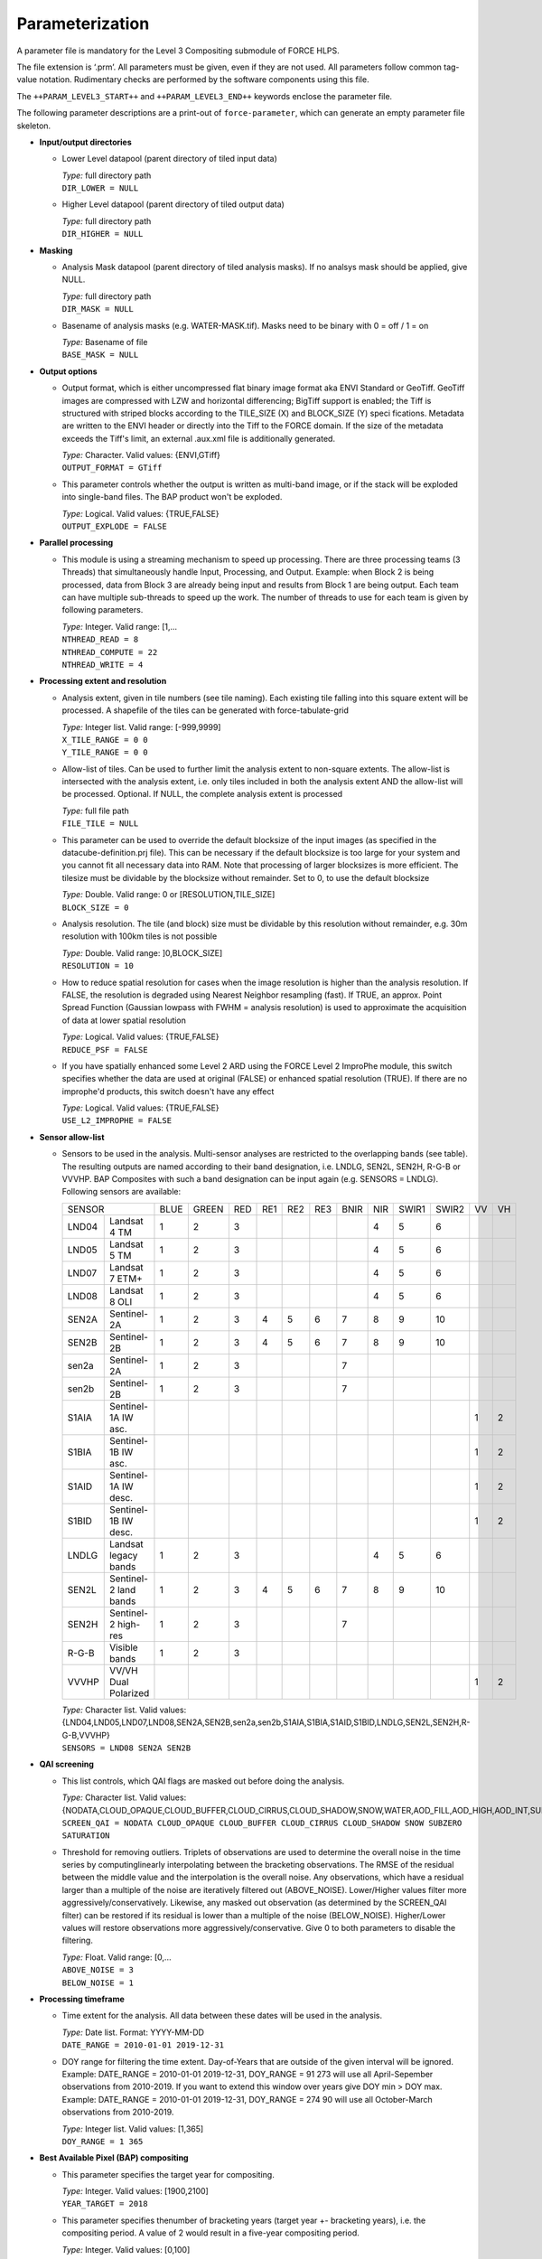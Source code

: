 .. _l3-param:

Parameterization
================

A parameter file is mandatory for the Level 3 Compositing submodule of FORCE HLPS.

The file extension is ‘.prm’.
All parameters must be given, even if they are not used.
All parameters follow common tag-value notation.
Rudimentary checks are performed by the software components using this file.

The ``++PARAM_LEVEL3_START++`` and ``++PARAM_LEVEL3_END++`` keywords enclose the parameter file.

The following parameter descriptions are a print-out of ``force-parameter``, which can generate an empty parameter file skeleton.


* **Input/output directories**

  * Lower Level datapool (parent directory of tiled input data)
  
    | *Type:* full directory path
    | ``DIR_LOWER = NULL``
    
  * Higher Level datapool (parent directory of tiled output data)
  
    | *Type:* full directory path
    | ``DIR_HIGHER = NULL``

* **Masking**

  * Analysis Mask datapool (parent directory of tiled analysis masks).
    If no analsys mask should be applied, give NULL.
    
    | *Type:* full directory path
    | ``DIR_MASK = NULL``
    
  * Basename of analysis masks (e.g. WATER-MASK.tif).
    Masks need to be binary with 0 = off / 1 = on
    
    | *Type:* Basename of file
    | ``BASE_MASK = NULL``

* **Output options**

  * Output format, which is either uncompressed flat binary image format aka ENVI Standard or GeoTiff.
    GeoTiff images are compressed with LZW and horizontal differencing; BigTiff support is enabled; the Tiff is structured with striped blocks according to the TILE_SIZE (X) and BLOCK_SIZE (Y) speci    fications.
    Metadata are written to the ENVI header or directly into the Tiff to the FORCE domain.
    If the size of the metadata exceeds the Tiff's limit, an external .aux.xml file is additionally generated.

    | *Type:* Character. Valid values: {ENVI,GTiff}
    | ``OUTPUT_FORMAT = GTiff``

  * This parameter controls whether the output is written as multi-band image, or if the stack will be exploded into single-band files. The BAP product won't be exploded.
  
    | *Type:* Logical. Valid values: {TRUE,FALSE}
    | ``OUTPUT_EXPLODE = FALSE``

* **Parallel processing**

  * This module is using a streaming mechanism to speed up processing.
    There are three processing teams (3 Threads) that simultaneously handle Input, Processing, and Output.
    Example: when Block 2 is being processed, data from Block 3 are already being input and results from Block 1 are being output.
    Each team can have multiple sub-threads to speed up the work.
    The number of threads to use for each team is given by following parameters.

    | *Type:* Integer. Valid range: [1,...
    | ``NTHREAD_READ = 8``
    | ``NTHREAD_COMPUTE = 22``
    | ``NTHREAD_WRITE = 4``

* **Processing extent and resolution**

  * Analysis extent, given in tile numbers (see tile naming).
    Each existing tile falling into this square extent will be processed.
    A shapefile of the tiles can be generated with force-tabulate-grid

    | *Type:* Integer list. Valid range: [-999,9999]
    | ``X_TILE_RANGE = 0 0``
    | ``Y_TILE_RANGE = 0 0``
    
  * Allow-list of tiles.
    Can be used to further limit the analysis extent to non-square extents.
    The allow-list is intersected with the analysis extent, i.e. only tiles included in both the analysis extent AND the allow-list will be processed.
    Optional. If NULL, the complete analysis extent is processed

    | *Type:* full file path
    | ``FILE_TILE = NULL``
    
  * This parameter can be used to override the default blocksize of the input images (as specified in the datacube-definition.prj file).
    This can be necessary if the default blocksize is too large for your system and you cannot fit all necessary data into RAM.
    Note that processing of larger blocksizes is more efficient.
    The tilesize must be dividable by the blocksize without remainder.
    Set to 0, to use the default blocksize

    | *Type:* Double. Valid range: 0 or [RESOLUTION,TILE_SIZE]
    | ``BLOCK_SIZE = 0``
    
  * Analysis resolution.
    The tile (and block) size must be dividable by this resolution without remainder, e.g. 30m resolution with 100km tiles is not possible

    | *Type:* Double. Valid range: ]0,BLOCK_SIZE]
    | ``RESOLUTION = 10``
    
  * How to reduce spatial resolution for cases when the image resolution is higher than the analysis resolution.
    If FALSE, the resolution is degraded using Nearest Neighbor resampling (fast).
    If TRUE, an approx. Point Spread Function (Gaussian lowpass with FWHM = analysis resolution) is used to approximate the acquisition of data at lower spatial resolution
    
    | *Type:* Logical. Valid values: {TRUE,FALSE}
    | ``REDUCE_PSF = FALSE``
    
  * If you have spatially enhanced some Level 2 ARD using the FORCE Level 2 ImproPhe module, this switch specifies whether the data are used at original (FALSE) or enhanced spatial resolution (TRUE).
    If there are no improphe'd products, this switch doesn't have any effect
    
    | *Type:* Logical. Valid values: {TRUE,FALSE}
    | ``USE_L2_IMPROPHE = FALSE``

* **Sensor allow-list**

  * Sensors to be used in the analysis.
    Multi-sensor analyses are restricted to the overlapping bands (see table).
    The resulting outputs are named according to their band designation, i.e. LNDLG, SEN2L, SEN2H, R-G-B or VVVHP.
    BAP Composites with such a band designation can be input again (e.g. SENSORS = LNDLG).
    Following sensors are available: 

    +--------+-----------------------+------+-------+-----+-----+-----+-----+------+-----+-------+-------+----+----+
    + SENSOR                         + BLUE + GREEN + RED + RE1 + RE2 + RE3 + BNIR + NIR + SWIR1 + SWIR2 + VV + VH +
    +--------+-----------------------+------+-------+-----+-----+-----+-----+------+-----+-------+-------+----+----+
    + LND04  + Landsat 4 TM          + 1    + 2     + 3   +     +     +     +      + 4   + 5     + 6     +    +    +
    +--------+-----------------------+------+-------+-----+-----+-----+-----+------+-----+-------+-------+----+----+
    + LND05  + Landsat 5 TM          + 1    + 2     + 3   +     +     +     +      + 4   + 5     + 6     +    +    +
    +--------+-----------------------+------+-------+-----+-----+-----+-----+------+-----+-------+-------+----+----+
    + LND07  + Landsat 7 ETM+        + 1    + 2     + 3   +     +     +     +      + 4   + 5     + 6     +    +    +
    +--------+-----------------------+------+-------+-----+-----+-----+-----+------+-----+-------+-------+----+----+
    + LND08  + Landsat 8 OLI         + 1    + 2     + 3   +     +     +     +      + 4   + 5     + 6     +    +    +
    +--------+-----------------------+------+-------+-----+-----+-----+-----+------+-----+-------+-------+----+----+
    + SEN2A  + Sentinel-2A           + 1    + 2     + 3   + 4   + 5   + 6   + 7    + 8   + 9     + 10    +    +    +
    +--------+-----------------------+------+-------+-----+-----+-----+-----+------+-----+-------+-------+----+----+
    + SEN2B  + Sentinel-2B           + 1    + 2     + 3   + 4   + 5   + 6   + 7    + 8   + 9     + 10    +    +    +
    +--------+-----------------------+------+-------+-----+-----+-----+-----+------+-----+-------+-------+----+----+
    + sen2a  + Sentinel-2A           + 1    + 2     + 3   +     +     +     + 7    +     +       +       +    +    +
    +--------+-----------------------+------+-------+-----+-----+-----+-----+------+-----+-------+-------+----+----+
    + sen2b  + Sentinel-2B           + 1    + 2     + 3   +     +     +     + 7    +     +       +       +    +    +
    +--------+-----------------------+------+-------+-----+-----+-----+-----+------+-----+-------+-------+----+----+
    + S1AIA  + Sentinel-1A IW asc.   +      +       +     +     +     +     +      +     +       +       + 1  + 2  +
    +--------+-----------------------+------+-------+-----+-----+-----+-----+------+-----+-------+-------+----+----+
    + S1BIA  + Sentinel-1B IW asc.   +      +       +     +     +     +     +      +     +       +       + 1  + 2  +
    +--------+-----------------------+------+-------+-----+-----+-----+-----+------+-----+-------+-------+----+----+
    + S1AID  + Sentinel-1A IW desc.  +      +       +     +     +     +     +      +     +       +       + 1  + 2  +
    +--------+-----------------------+------+-------+-----+-----+-----+-----+------+-----+-------+-------+----+----+
    + S1BID  + Sentinel-1B IW desc.  +      +       +     +     +     +     +      +     +       +       + 1  + 2  +
    +--------+-----------------------+------+-------+-----+-----+-----+-----+------+-----+-------+-------+----+----+
    + LNDLG  + Landsat legacy bands  + 1    + 2     + 3   +     +     +     +      + 4   + 5     + 6     +    +    +
    +--------+-----------------------+------+-------+-----+-----+-----+-----+------+-----+-------+-------+----+----+
    + SEN2L  + Sentinel-2 land bands + 1    + 2     + 3   + 4   + 5   + 6   + 7    + 8   + 9     + 10    +    +    +
    +--------+-----------------------+------+-------+-----+-----+-----+-----+------+-----+-------+-------+----+----+
    + SEN2H  + Sentinel-2 high-res   + 1    + 2     + 3   +     +     +     + 7    +     +       +       +    +    +
    +--------+-----------------------+------+-------+-----+-----+-----+-----+------+-----+-------+-------+----+----+
    + R-G-B  + Visible bands         + 1    + 2     + 3   +     +     +     +      +     +       +       +    +    +
    +--------+-----------------------+------+-------+-----+-----+-----+-----+------+-----+-------+-------+----+----+
    + VVVHP  + VV/VH Dual Polarized  +      +       +     +     +     +     +      +     +       +       + 1  + 2  +
    +--------+-----------------------+------+-------+-----+-----+-----+-----+------+-----+-------+-------+----+----+
 
    | *Type:* Character list. Valid values: {LND04,LND05,LND07,LND08,SEN2A,SEN2B,sen2a,sen2b,S1AIA,S1BIA,S1AID,S1BID,LNDLG,SEN2L,SEN2H,R-G-B,VVVHP}
    | ``SENSORS = LND08 SEN2A SEN2B``

* **QAI screening**

  * This list controls, which QAI flags are masked out before doing the analysis.
  
    | *Type:* Character list. Valid values: {NODATA,CLOUD_OPAQUE,CLOUD_BUFFER,CLOUD_CIRRUS,CLOUD_SHADOW,SNOW,WATER,AOD_FILL,AOD_HIGH,AOD_INT,SUBZERO,SATURATION,SUN_LOW,ILLUMIN_NONE,ILLUMIN_POOR,ILLUMIN_LOW,SLOPED,WVP_NONE}
    | ``SCREEN_QAI = NODATA CLOUD_OPAQUE CLOUD_BUFFER CLOUD_CIRRUS CLOUD_SHADOW SNOW SUBZERO SATURATION``
    
  * Threshold for removing outliers.
    Triplets of observations are used to determine the overall noise in the time series by computinglinearly interpolating between the bracketing observations.
    The RMSE of the residual between the middle value and the interpolation is the overall noise.
    Any observations, which have a residual larger than a multiple of the noise are iteratively filtered out (ABOVE_NOISE).
    Lower/Higher values filter more aggressively/conservatively.
    Likewise, any masked out observation (as determined by the SCREEN_QAI filter) can be restored if its residual is lower than a multiple of the noise (BELOW_NOISE).
    Higher/Lower values will restore observations more aggressively/conservative.
    Give 0 to both parameters to disable the filtering.

    | *Type:* Float. Valid range: [0,...
    | ``ABOVE_NOISE = 3``
    | ``BELOW_NOISE = 1``

* **Processing timeframe**

  * Time extent for the analysis. 
    All data between these dates will be used in the analysis.

    | *Type:* Date list. Format: YYYY-MM-DD
    | ``DATE_RANGE = 2010-01-01 2019-12-31``
    
  * DOY range for filtering the time extent.
    Day-of-Years that are outside of the given interval will be ignored.
    Example: DATE_RANGE = 2010-01-01 2019-12-31, DOY_RANGE = 91 273 will use all April-Sepember observations from 2010-2019.
    If you want to extend this window over years give DOY min > DOY max.
    Example: DATE_RANGE = 2010-01-01 2019-12-31, DOY_RANGE = 274 90 will use all October-March observations from 2010-2019.
    
    | *Type:* Integer list. Valid values: [1,365]
    | ``DOY_RANGE = 1 365``

* **Best Available Pixel (BAP) compositing**

  * This parameter specifies the target year for compositing.
  
    | *Type:* Integer. Valid values: [1900,2100]
    | ``YEAR_TARGET = 2018``
    
  * This parameter specifies thenumber of bracketing years (target year +- bracketing years), i.e. the compositing period.
    A value of 2 would result in a five-year compositing period.
    
    | *Type:* Integer. Valid values: [0,100]
    | ``YEAR_NUM = 2``
    
  * This parameter is a tradeoff parameter that balances the inter- and intra-annual selection.
    Lower values (e.g. 0.75) favor data from the target year.
    Higher values favor data that was acquired close to the target DOY (regardless of the year).

    | *Type:* Float. Valid values: [0,...
    | ``Y_FACTOR = 0.75``
    
  * These parameters specify the function values used for fitting the DOY scoring functions.
    The function type is automatically chosen from the given values, i.e.
    
    +--------------------+--------------+
    + Gaussian           + s0 < s1 > s2 +
    +--------------------+--------------+
    + Descending sigmoid + s0 > s1 > s2 +
    +--------------------+--------------+
    + Ascending sigmoid  + s0 < s1 < s2 +
    +--------------------+--------------+

    | *Type:* Float list, 3 values. Valid values: ]0,1[
    | ``DOY_SCORE = 0.01 0.99 0.01``
    
  * These parameters specify the DOYs used for fitting the DOY scoring functions in case of the static compositing.
    They are not used for the phenology-adaptive compositing. 
    However, in each case, the target date appearing in the file name is derived from these values.
    The target date is the value with highest score (see last parameter).
    Typically, the DOYs are in order, e.g. p0 = 60, p1 = 90, p2 = 120.
    However, the DOY scoring can also extend between the years (i.e. around the turn of the year).
    If p0 > p1: p0 is from previous year, e.g. p0 = 330, p1 = 30, p2 = 90.
    If p2 < p1: p2 is from next year, e.g. p0 = 300, p1 = 330, p2 = 30.
    
    | *Type:* Integer list, 3 values. Valid values: [1,365]
    | ``DOY_STATIC = 120 180 240``
    
  * This parameter specifies whether all available data within the requested time frame are used – or only from the season of interest.
    If FALSE, the composites only consider data for the period, in which the intra-annual score is higher than 0.01.
    If there is no clear-sky data within this period, data gaps are possible.
    If TRUE, all data from the requested years are used, thus the risk of having data gaps is lower.
    However, it is possible that data from unwanted parts of the year are selected.
    
    | *Type:* Logical. Valid values: {TRUE,FALSE}
    | ``OFF_SEASON = FALSE``
    
  * This parameter controls the strength of the DOY score.
    0 disables the use of this score.
    
    | *Type:* Float. Valid values: [0,1]
    | ``SCORE_DOY_WEIGHT = 1.0``
    
  * This parameter controls the strength of the Year score.
    0 disables the use of this score.
    
    | *Type:* Float. Valid values: [0,1]
    | ``SCORE_YEAR_WEIGHT = 1.0``
    
  * This parameter controls the strength of the cloud distance score.
    0 disables the use of this score.
    
    | *Type:* Float. Valid values: [0,1]
    | ``SCORE_CLOUD_WEIGHT = 0.4``
    
  * This parameter controls the strength of the haze score.
    0 disables the use of this score.
    
    | *Type:* Float. Valid values: [0,1]
    | ``SCORE_HAZE_WEIGHT = 0.3``
    
  * This parameter controls the strength of the correlation score.
    0 disables the use of this score.
    
    | *Type:* Float. Valid values: [0,1]
    | ``SCORE_CORREL_WEIGHT = 0.0``
    
  * This parameter controls the strength of the view zenith score.
    0 disables the use of this score.
    
    | *Type:* Float. Valid values: [0,1]
    | ``SCORE_VZEN_WEIGHT = 0.0``
    
  * This parameter indicates the distance (to the next cloud or cloud shadow) after which the sky is assumed to be clear (cloud score approaches 1.0).
    The distance needs to be given in meters.
    
    | *Type:* Float. Valid values: [1,...
    | ``DREQ = 3000``
    
  * This parameter indicates the view zenith angle at which the view zenith score approaches 0.0.
    The angle needs to be given in degree.

    | *Type:* Float. Valid values: [1,90]
    | ``VREQ = 7.5``
    
  * Output the composite?
  
    | *Type:* Logical. Valid values: {TRUE,FALSE}
    | ``OUTPUT_BAP = TRUE``
    
  * Output the compositing information?
  
    | *Type:* Logical. Valid values: {TRUE,FALSE}
    | ``OUTPUT_INF = TRUE``
    
  * Output the compositing scores?
  
    | *Type:* Logical. Valid values: {TRUE,FALSE}
    | ``OUTPUT_SCR = FALSE``
    
  * Output quicklook of the composite?
  
    | *Type:* Logical. Valid values: {TRUE,FALSE}
    | ``OUTPUT_OVV = FALSE``

* **Phenology Adaptive Compositing (PAC)**

  * This parameter defines whether the phenology-adpative compositing (TRUE) or the static compositing (FALSE) should be used.
    In case of the static version, the target DOYs are derived from DOY_STATIC.
    In case of the PAC, the target DOYs are retrived from the files given by LSP_FILE 

    | *Type:* Logical. Valid values: {TRUE,FALSE}
    | ``LSP_DO = FALSE``
    
  * Land Surface Phenology datapool (parent directory of tiled LSP)
  
    | *Type:* full directory path
    | ``DIR_LSP = NULL``
    
  * Basenames of the LSP datasets that are used as compositing targets (analogously to DOY_STATIC).
    Each file should be a multi-band image wherein the bands represent different years.
    The number of bands, and the corresponding years, need to be the same for all files.

    | *Type:* List with basenames of 3 files
    | ``BASE_LSP = NULL``
    
  * This parameter defines year, which corresponds to he 1st band of the LSP.
  
    | *Type:* Integer. Valid values: [1900,2100]
    | ``LSP_1ST_YEAR = 2000``
    
  * This parameter specifies the starting point of the LSP values.
    Internally, the data are represented as ‘Year x 365 + DOY’.
    Thus, LSP_START is an offset, which must be given as ‘Year x 365 + DOY’.
    If the values are provided in this format, use LSP_START = 1.
    If the LSP values would be provided relative to January 1 2000, use LSP_START = 730001, i.e. 2000*365+1.
    Leap years are not taken into account and each year consists of 365 days.
    
    | *Type:* Integer. Valid values: [1,2100*365]
    | ``LSP_START = 2000``
    
  * This parameter is a threshold in days.
    If the inter-annual variability of the LSP (of a given pixel) exceeds this value, the long-term average LSP is used instead of the yearly values.
    The value should be between 0 (long-term average is used for all pixels) and 365 (long-term average is never used).

    | *Type:* Integer list. Valid values: [0,365]
    | ``LSP_THRESHOLD = 182``
    
  * This parameter defines the nodata value for the LSP.
  
    | *Type:* Integer. Valid values: [-32768,32767]
    | ``LSP_NODATA = -9999``

